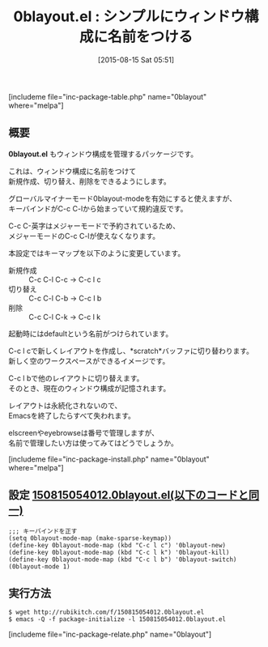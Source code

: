 #+BLOG: rubikitch
#+POSTID: 1082
#+BLOG: rubikitch
#+DATE: [2015-08-15 Sat 05:51]
#+PERMALINK: 0blayout
#+OPTIONS: toc:nil num:nil todo:nil pri:nil tags:nil ^:nil \n:t -:nil
#+ISPAGE: nil
#+DESCRIPTION:
# (progn (erase-buffer)(find-file-hook--org2blog/wp-mode))
#+BLOG: rubikitch
#+CATEGORY: ウィンドウ構成切り替え
#+EL_PKG_NAME: 0blayout
#+TAGS: マイナーモード
#+EL_TITLE0: シンプルにウィンドウ構成に名前をつける
#+EL_URL: 
#+begin: org2blog
#+TITLE: 0blayout.el : シンプルにウィンドウ構成に名前をつける
[includeme file="inc-package-table.php" name="0blayout" where="melpa"]

#+end:
** 概要
*0blayout.el* もウィンドウ構成を管理するパッケージです。

これは、ウィンドウ構成に名前をつけて
新規作成、切り替え、削除をできるようにします。

グローバルマイナーモード0blayout-modeを有効にすると使えますが、
キーバインドがC-c C-lから始まっていて規約違反です。

C-c C-英字はメジャーモードで予約されているため、
メジャーモードのC-c C-lが使えなくなります。

本設定ではキーマップを以下のように変更しています。

- 新規作成 :: C-c C-l C-c → C-c l c
- 切り替え :: C-c C-l C-b → C-c l b
- 削除 :: C-c C-l C-k → C-c l k

起動時にはdefaultという名前がつけられています。

C-c l cで新しくレイアウトを作成し、*scratch*バッファに切り替わります。
新しく空のワークスペースができるイメージです。

C-c l bで他のレイアウトに切り替えます。
そのとき、現在のウィンドウ構成が記憶されます。

レイアウトは永続化されないので、
Emacsを終了したらすべて失われます。

elscreenやeyebrowseは番号で管理しますが、
名前で管理したい方は使ってみてはどうでしょうか。



# (progn (forward-line 1)(shell-command "screenshot-time.rb org_template" t))
[includeme file="inc-package-install.php" name="0blayout" where="melpa"]
** 設定 [[http://rubikitch.com/f/150815054012.0blayout.el][150815054012.0blayout.el(以下のコードと同一)]]
#+BEGIN: include :file "/r/sync/junk/150815/150815054012.0blayout.el"
#+BEGIN_SRC fundamental
;;; キーバインドを正す
(setq 0blayout-mode-map (make-sparse-keymap))
(define-key 0blayout-mode-map (kbd "C-c l c") '0blayout-new)
(define-key 0blayout-mode-map (kbd "C-c l k") '0blayout-kill)
(define-key 0blayout-mode-map (kbd "C-c l b") '0blayout-switch)
(0blayout-mode 1)
#+END_SRC

#+END:

** 実行方法
#+BEGIN_EXAMPLE
$ wget http://rubikitch.com/f/150815054012.0blayout.el
$ emacs -Q -f package-initialize -l 150815054012.0blayout.el
#+END_EXAMPLE
[includeme file="inc-package-relate.php" name="0blayout"]
